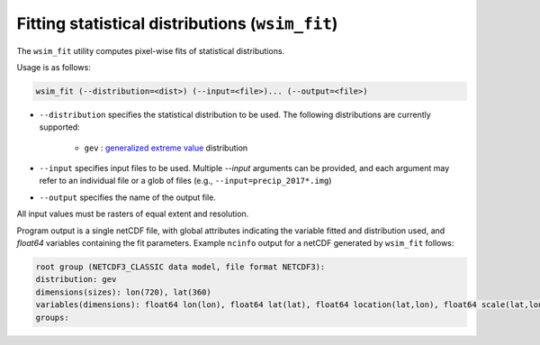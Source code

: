 Fitting statistical distributions (``wsim_fit``)
************************************************

The ``wsim_fit`` utility computes pixel-wise fits of statistical distributions.

Usage is as follows:

.. code-block:: console

    wsim_fit (--distribution=<dist>) (--input=<file>)... (--output=<file>)


* ``--distribution`` specifies the statistical distribution to be used. The following distributions are currently supported:

    * ``gev`` : `generalized extreme value <https://en.wikipedia.org/wiki/Generalized_extreme_value_distribution>`_ distribution

* ``--input`` specifies input files to be used.  Multiple `--input` arguments can be provided, and each argument may refer to an individual file or a glob of files (e.g., ``--input=precip_2017*.img``)
* ``--output`` specifies the name of the output file.

All input values must be rasters of equal extent and resolution.

Program output is a single netCDF file, with global attributes indicating the variable fitted and distribution used, and `float64` variables containing the fit parameters.
Example ``ncinfo`` output for a netCDF generated by ``wsim_fit`` follows:

.. code-block:: console

    root group (NETCDF3_CLASSIC data model, file format NETCDF3):
    distribution: gev
    dimensions(sizes): lon(720), lat(360)
    variables(dimensions): float64 lon(lon), float64 lat(lat), float64 location(lat,lon), float64 scale(lat,lon), float64 shape(lat,lon)
    groups: 



